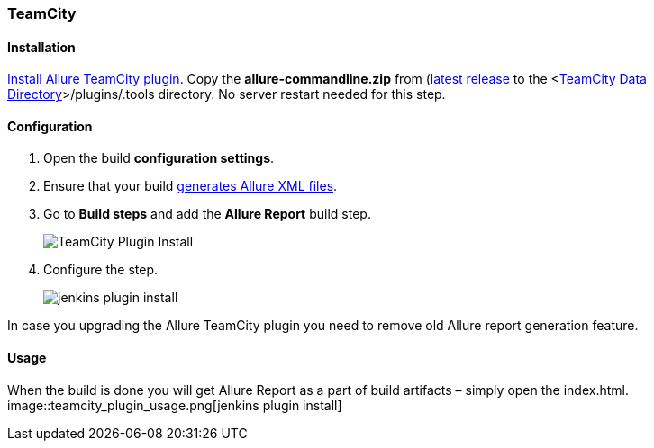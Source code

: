 === TeamCity

==== Installation
https://confluence.jetbrains.com/display/TCD9/Installing+Additional+Plugins[Install Allure TeamCity plugin].
Copy the **allure-commandline.zip** from (https://github.com/allure-framework/allure-core/releases/latest[latest release]
to the <https://confluence.jetbrains.com/display/TCD9/TeamCity+Data+Directory[TeamCity Data Directory]>/plugins/.tools directory.
No server restart needed for this step.

==== Configuration
. Open the build **configuration settings**.
. Ensure that your build https://github.com/allure-framework/allure-core/wiki#gathering-information-about-tests)[generates Allure XML files].
. Go to **Build steps** and add the **Allure Report** build step.
+
image::teamcity_plugin_add_build_step.png[TeamCity Plugin Install]
. Configure the step.
+
image::teamcity_plugin_configure_build_step.png[jenkins plugin install]

In case you upgrading the Allure TeamCity plugin you need to remove old Allure report generation feature.

==== Usage
When the build is done you will get Allure Report as a part of build artifacts – simply open the index.html.  
image::teamcity_plugin_usage.png[jenkins plugin install]